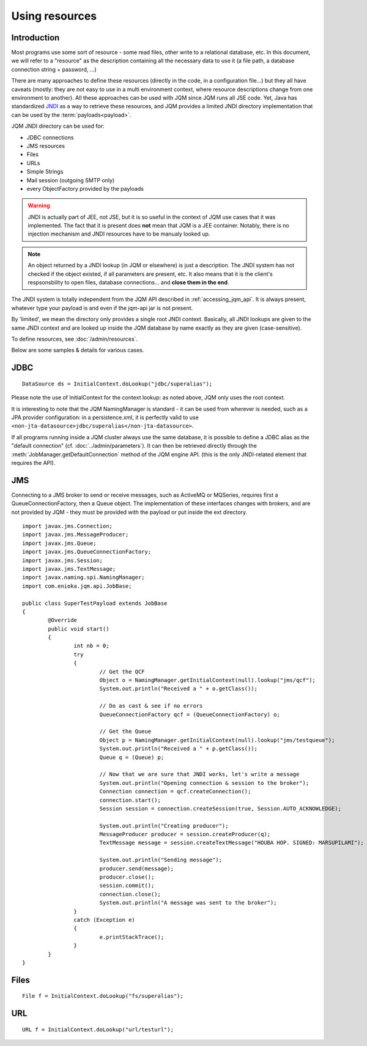 Using resources
###################

.. highlight:: java


Introduction
***************************************

Most programs use some sort of resource - some read files, other write to a relational database, etc. 
In this document, we will refer to a "resource" as the description containing all the necessary data 
to use it (a file path, a database connection string + password, ...)

There are many approaches to define these resources (directly in the code, in a configuration file...) but they all have caveats
(mostly: they are not easy to use in a multi environment context, where resource descriptions change from one environment to another).
All these approaches can be used with JQM since JQM runs all JSE code.
Yet, Java has standardized `JNDI <http://en.wikipedia.org/wiki/Java_Naming_and_Directory_Interface>`_ as a way to retrieve these resources, and JQM provides a limited JNDI directory implementation that can be used by 
the :term:`payloads<payload>`.

JQM JNDI directory can be used for:

* JDBC connections
* JMS resources
* Files
* URLs
* Simple Strings
* Mail session (outgoing SMTP only)
* every ObjectFactory provided by the payloads

.. warning:: JNDI is actually part of JEE, not JSE, but it is so useful in the context of JQM use cases that it was implemented. The fact
	that it is present does **not** mean that JQM is a JEE container. Notably, there is no injection mechanism and JNDI resources have to be
	manualy looked up.

.. note:: An object returned by a JNDI lookup (in JQM or elsewhere) is just a description. The JNDI system has not checked if the object existed, if
	all parameters are present, etc. It also means that it is the client's respsonsbility to open files, database connections... and **close them
	in the end**.

The JNDI system is totally independent from the JQM API described in :ref:`accessing_jqm_api`. It is always
present, whatever type your payload is and even if the jqm-api jar is not present.

By 'limited', we mean the directory only provides a single root JNDI context. Basically, all JNDI lookups are given to the
same JNDI context and are looked up inside the JQM database by name exactly as they are given (case-sensitive).

To define resources, see :doc:`/admin/resources`.

Below are some samples & details for various cases.

.. _jobs_resource_jdbc:

JDBC
*****

::

        DataSource ds = InitialContext.doLookup("jdbc/superalias");

Please note the use of InitialContext for the context lookup: as noted above, JQM only uses the root context.

It is interesting to note that the JQM NamingManager is standard - it can be used from wherever is needed, such as a JPA provider configuration:
in a persistence.xml, it is perfectly valid to use ``<non-jta-datasource>jdbc/superalias</non-jta-datasource>``.

If all programs running inside a JQM cluster always use the same database, it is possible to define a JDBC alias as the "default 
connection" (cf. :doc:`../admin/parameters`). It can then be retrieved directly through the :meth:`JobManager.getDefaultConnection` 
method of the JQM engine API. (this is the only JNDI-related element that requires the API).

JMS
*******

Connecting to a JMS broker to send or receive messages, such as ActiveMQ or MQSeries, requires 
first a QueueConnectionFactory, then a Queue object. The implementation of these interfaces
changes with brokers, and are not provided by JQM - they must be provided with the payload or put inside the ext directory.

::

        import javax.jms.Connection;
        import javax.jms.MessageProducer;
        import javax.jms.Queue;
        import javax.jms.QueueConnectionFactory;
        import javax.jms.Session;
        import javax.jms.TextMessage;
        import javax.naming.spi.NamingManager;
        import com.enioka.jqm.api.JobBase;

        public class SuperTestPayload extends JobBase
        {
                @Override
                public void start()
                {
                        int nb = 0;
                        try
                        {
                                // Get the QCF
                                Object o = NamingManager.getInitialContext(null).lookup("jms/qcf");
                                System.out.println("Received a " + o.getClass());

                                // Do as cast & see if no errors
                                QueueConnectionFactory qcf = (QueueConnectionFactory) o;

                                // Get the Queue
                                Object p = NamingManager.getInitialContext(null).lookup("jms/testqueue");
                                System.out.println("Received a " + p.getClass());
                                Queue q = (Queue) p;

                                // Now that we are sure that JNDI works, let's write a message
                                System.out.println("Opening connection & session to the broker");
                                Connection connection = qcf.createConnection();
                                connection.start();
                                Session session = connection.createSession(true, Session.AUTO_ACKNOWLEDGE);

                                System.out.println("Creating producer");
                                MessageProducer producer = session.createProducer(q);
                                TextMessage message = session.createTextMessage("HOUBA HOP. SIGNED: MARSUPILAMI");

                                System.out.println("Sending message");
                                producer.send(message);
                                producer.close();
                                session.commit();
                                connection.close();
                                System.out.println("A message was sent to the broker");
                        }
                        catch (Exception e)
                        {
                                e.printStackTrace();
                        }
                }
        }


Files
************
::

        File f = InitialContext.doLookup("fs/superalias");


URL
***************
::

        URL f = InitialContext.doLookup("url/testurl");

